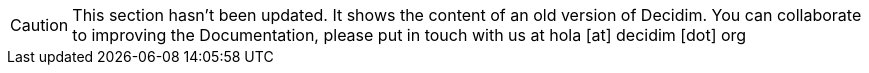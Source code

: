 [CAUTION]
====
This section hasn't been updated. It shows the content of an old version of Decidim. You can collaborate to improving the Documentation, please put in touch with us at hola [at] decidim [dot] org
====